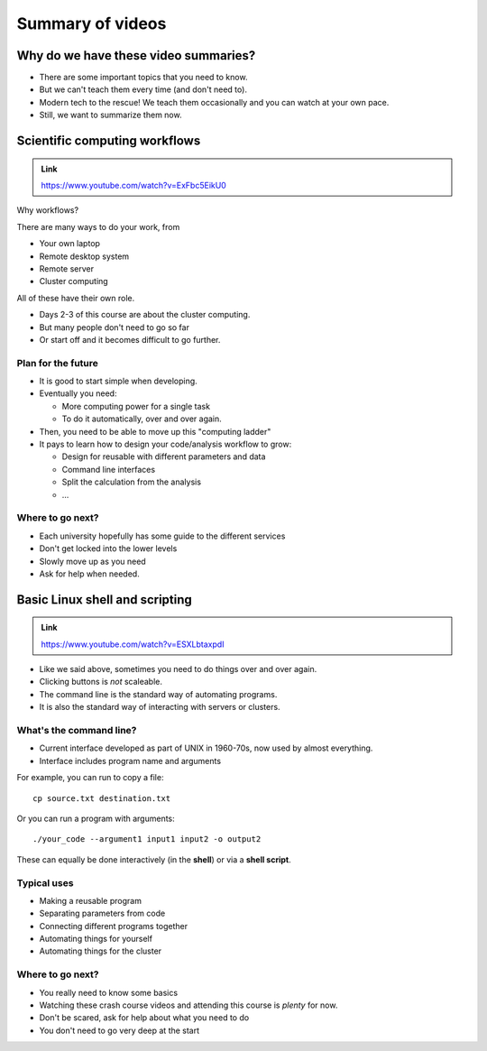 Summary of videos
=================

Why do we have these video summaries?
-------------------------------------

- There are some important topics that you need to know.
- But we can't teach them every time (and don't need to).
- Modern tech to the rescue!  We teach them occasionally and you can
  watch at your own pace.
- Still, we want to summarize them now.




Scientific computing workflows
------------------------------

.. admonition:: Link

   https://www.youtube.com/watch?v=ExFbc5EikU0

Why workflows?

There are many ways to do your work, from

- Your own laptop
- Remote desktop system
- Remote server
- Cluster computing

All of these have their own role.

- Days 2-3 of this course are about the cluster computing.
- But many people don't need to go so far
- Or start off and it becomes difficult to go further.



Plan for the future
~~~~~~~~~~~~~~~~~~~

- It is good to start simple when developing.

- Eventually you need:

  - More computing power for a single task
  - To do it automatically, over and over again.

- Then, you need to be able to move up this "computing ladder"

- It pays to learn how to design your code/analysis workflow to grow:

  - Design for reusable with different parameters and data
  - Command line interfaces
  - Split the calculation from the analysis
  - ...



Where to go next?
~~~~~~~~~~~~~~~~~

- Each university hopefully has some guide to the different services
- Don't get locked into the lower levels
- Slowly move up as you need
- Ask for help when needed.



Basic Linux shell and scripting
-------------------------------

.. admonition:: Link

   https://www.youtube.com/watch?v=ESXLbtaxpdI

- Like we said above, sometimes you need to do things over and over
  again.
- Clicking buttons is *not* scaleable.
- The command line is the standard way of automating programs.
- It is also the standard way of interacting with servers or clusters.


What's the command line?
~~~~~~~~~~~~~~~~~~~~~~~~

- Current interface developed as part of UNIX in 1960-70s, now used by
  almost everything.
- Interface includes program name and arguments

.. highlight:: bash

For example, you can run to copy a file::

  cp source.txt destination.txt

Or you can run a program with arguments::

  ./your_code --argument1 input1 input2 -o output2

These can equally be done interactively (in the **shell**) or via a
**shell script**.


Typical uses
~~~~~~~~~~~~

- Making a reusable program
- Separating parameters from code
- Connecting different programs together
- Automating things for yourself
- Automating things for the cluster


Where to go next?
~~~~~~~~~~~~~~~~~

- You really need to know some basics
- Watching these crash course videos and attending this course is
  *plenty* for now.
- Don't be scared, ask for help about what you need to do
- You don't need to go very deep at the start
